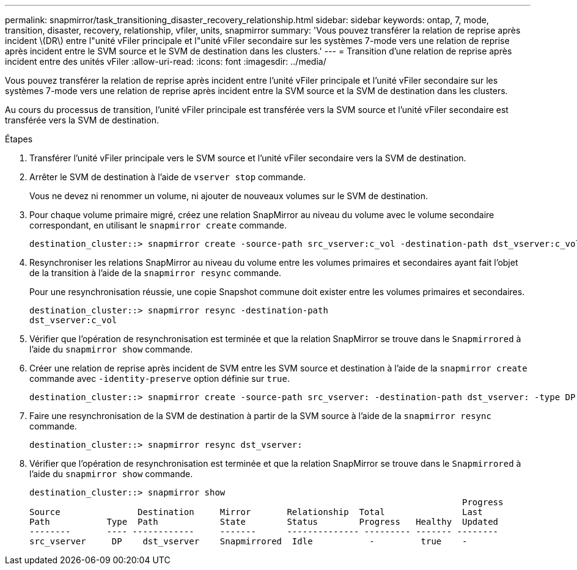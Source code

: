 ---
permalink: snapmirror/task_transitioning_disaster_recovery_relationship.html 
sidebar: sidebar 
keywords: ontap, 7, mode, transition, disaster, recovery, relationship, vfiler, units, snapmirror 
summary: 'Vous pouvez transférer la relation de reprise après incident \(DR\) entre l"unité vFiler principale et l"unité vFiler secondaire sur les systèmes 7-mode vers une relation de reprise après incident entre le SVM source et le SVM de destination dans les clusters.' 
---
= Transition d'une relation de reprise après incident entre des unités vFiler
:allow-uri-read: 
:icons: font
:imagesdir: ../media/


[role="lead"]
Vous pouvez transférer la relation de reprise après incident entre l'unité vFiler principale et l'unité vFiler secondaire sur les systèmes 7-mode vers une relation de reprise après incident entre la SVM source et la SVM de destination dans les clusters.

Au cours du processus de transition, l'unité vFiler principale est transférée vers la SVM source et l'unité vFiler secondaire est transférée vers la SVM de destination.

.Étapes
. Transférer l'unité vFiler principale vers le SVM source et l'unité vFiler secondaire vers la SVM de destination.
. Arrêter le SVM de destination à l'aide de `vserver stop` commande.
+
Vous ne devez ni renommer un volume, ni ajouter de nouveaux volumes sur le SVM de destination.

. Pour chaque volume primaire migré, créez une relation SnapMirror au niveau du volume avec le volume secondaire correspondant, en utilisant le `snapmirror create` commande.
+
[listing]
----
destination_cluster::> snapmirror create -source-path src_vserver:c_vol -destination-path dst_vserver:c_vol -type DP
----
. Resynchroniser les relations SnapMirror au niveau du volume entre les volumes primaires et secondaires ayant fait l'objet de la transition à l'aide de la `snapmirror resync` commande.
+
Pour une resynchronisation réussie, une copie Snapshot commune doit exister entre les volumes primaires et secondaires.

+
[listing]
----
destination_cluster::> snapmirror resync -destination-path
dst_vserver:c_vol
----
. Vérifier que l'opération de resynchronisation est terminée et que la relation SnapMirror se trouve dans le `Snapmirrored` à l'aide du `snapmirror show` commande.
. Créer une relation de reprise après incident de SVM entre les SVM source et destination à l'aide de la `snapmirror create` commande avec `-identity-preserve` option définie sur `true`.
+
[listing]
----
destination_cluster::> snapmirror create -source-path src_vserver: -destination-path dst_vserver: -type DP -throttle unlimited -policy DPDefault -schedule hourly -identity-preserve true
----
. Faire une resynchronisation de la SVM de destination à partir de la SVM source à l'aide de la `snapmirror resync` commande.
+
[listing]
----
destination_cluster::> snapmirror resync dst_vserver:
----
. Vérifier que l'opération de resynchronisation est terminée et que la relation SnapMirror se trouve dans le `Snapmirrored` à l'aide du `snapmirror show` commande.
+
[listing]
----
destination_cluster::> snapmirror show
                                                                                    Progress
Source               Destination     Mirror       Relationship  Total               Last
Path           Type  Path            State        Status        Progress   Healthy  Updated
--------       ---- ------------     -------      -------------- --------- ------- --------
src_vserver     DP    dst_vserver    Snapmirrored  Idle           -         true    -
----

